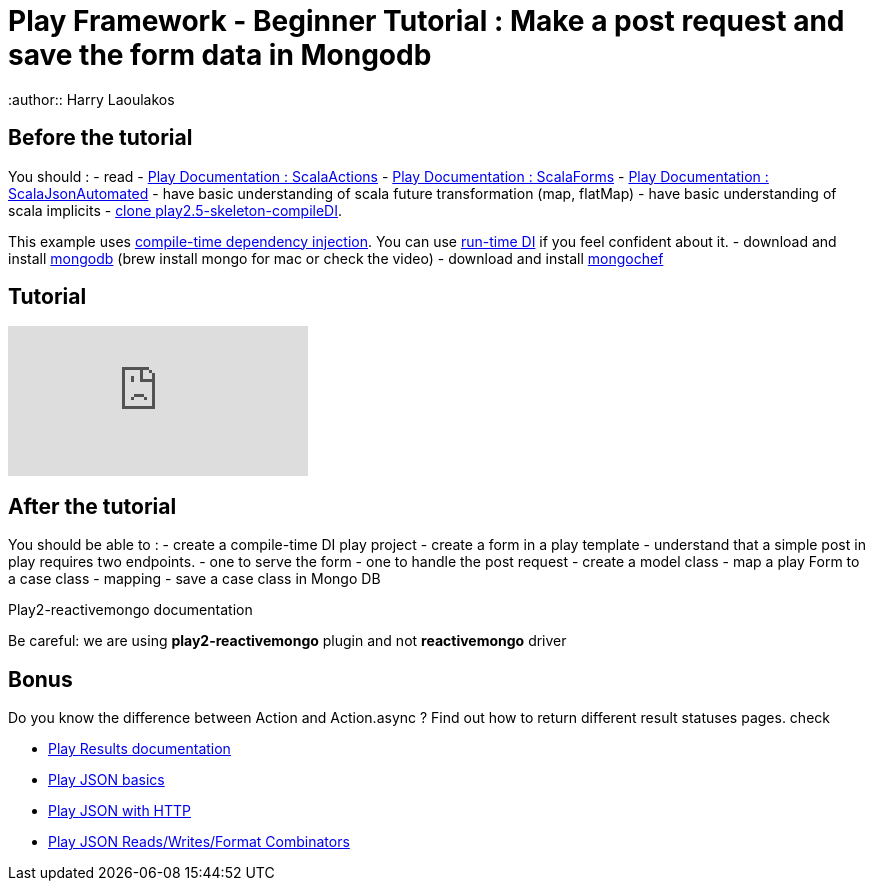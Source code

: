 = Play Framework - Beginner Tutorial : Make a post request and save the form data in Mongodb
:published_at: 2016-10-03
:hp-tags: play
:author:: Harry Laoulakos

== Before the tutorial

You should : - read  - https://www.playframework.com/documentation/2.5.x/ScalaActions[Play Documentation : ScalaActions] - https://www.playframework.com/documentation/2.5.x/ScalaForms[Play Documentation : ScalaForms] - https://www.playframework.com/documentation/2.5.x/ScalaForms[Play Documentation : ScalaJsonAutomated] - have  basic understanding of scala future transformation (map, flatMap) - have basic understanding of scala implicits - https://github.com/harrylaou/play2.5-skeleton-compileDI[clone play2.5-skeleton-compileDI]. 

This example uses https://www.playframework.com/documentation/2.5.x/ScalaCompileTimeDependencyInjection[compile-time dependency injection]. You can use https://www.playframework.com/documentation/2.5.x/ScalaDependencyInjection[run-time DI] if you feel confident about it. - download and install https://www.mongodb.com/download-center?jmp=homepage#community[mongodb] (brew install mongo for mac or check the video) - download and install http://3t.io/mongochef/[mongochef]

== Tutorial 

video::-iPKaW1RuTI[youtube]


== After the tutorial

You should be able to : - create a compile-time DI play project  - create a form in a play template - understand that a simple post in play requires two endpoints. - one to serve the form   - one to handle the post request - create a  model class - map a play Form to a case class - mapping - save a case class in Mongo DB

Play2-reactivemongo documentation

Be careful: we are using *play2-reactivemongo* plugin and not *reactivemongo* driver

== Bonus

Do you know the difference between Action and Action.async ?
Find out how to return different result statuses pages.
check

* https://www.playframework.com/documentation/2.5.x/api/scala/index.html#play.api.mvc.Results[Play Results documentation]
* https://www.playframework.com/documentation/2.5.x/api/scala/index.html#play.api.mvc.Results[Play JSON basics]
* https://www.playframework.com/documentation/2.5.x/ScalaJsonHttp[Play JSON with HTTP]
*  http://PlayJSONReads/Writes/FormatCombinators[Play JSON Reads/Writes/Format Combinators]


